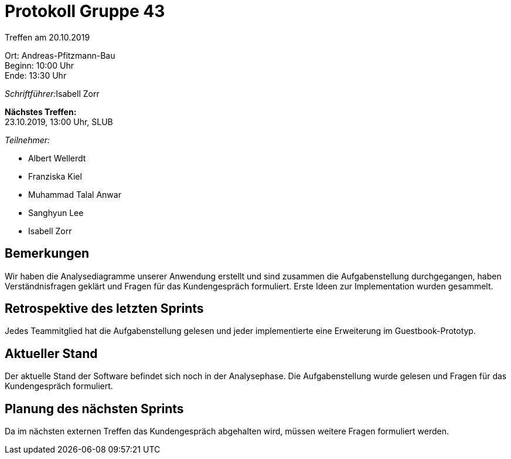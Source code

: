= Protokoll Gruppe 43

Treffen am 20.10.2019

Ort:      Andreas-Pfitzmann-Bau +
Beginn:   10:00 Uhr +
Ende:     13:30 Uhr

__Schriftführer:__Isabell Zorr

*Nächstes Treffen:* +
23.10.2019, 13:00 Uhr, SLUB

__Teilnehmer:__
//Tabellarisch oder Aufzählung, Kennzeichnung von Teilnehmern mit besonderer Rolle (z.B. Kunde)

- Albert Wellerdt
- Franziska Kiel
- Muhammad Talal Anwar
- Sanghyun Lee
- Isabell Zorr


== Bemerkungen
Wir haben die Analysediagramme unserer Anwendung erstellt und sind zusammen die Aufgabenstellung
durchgegangen, haben Verständnisfragen geklärt und Fragen für das Kundengespräch formuliert. Erste
Ideen zur Implementation wurden gesammelt.

== Retrospektive des letzten Sprints
Jedes Teammitglied hat die Aufgabenstellung gelesen und jeder implementierte eine Erweiterung im
Guestbook-Prototyp.

== Aktueller Stand
Der aktuelle Stand der Software befindet sich noch in der Analysephase. Die Aufgabenstellung wurde
gelesen und Fragen für das Kundengespräch formuliert.

== Planung des nächsten Sprints
Da im nächsten externen Treffen das Kundengespräch abgehalten wird, müssen weitere Fragen formuliert
werden.
